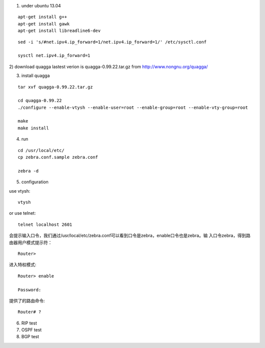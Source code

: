 1) under ubuntu 13.04

::

   apt-get install g++
   apt-get install gawk
   apt-get install libreadline6-dev


::

   sed -i 's/#net.ipv4.ip_forward=1/net.ipv4.ip_forward=1/' /etc/sysctl.conf
   
   sysctl net.ipv4.ip_forward=1


2) download quagga
lastest verion is quagga-0.99.22.tar.gz
from http://www.nongnu.org/quagga/


3) install quagga

::

   tar xvf quagga-0.99.22.tar.gz
   
   cd quagga-0.99.22
   ./configure --enable-vtysh --enable-user=root --enable-group=root --enable-vty-group=root
   
   make
   make install



4) run

::

   cd /usr/local/etc/
   cp zebra.conf.sample zebra.conf

   zebra -d


5) configuration

use vtysh::

   vtysh

or use telnet::

   telnet localhost 2601


会提示输入口令，我们通过/usr/local/etc/zebra.conf可以看到口令是zebra，enable口令也是zebra。输 入口令zebra，得到路由器用户模式提示符： 

::

   Router>


进入特权模式::

   Router> enable
   
   Password: 


提供了的路由命令::

   Router# ? 




6) RIP test





7) OSPF test



8) BGP test


